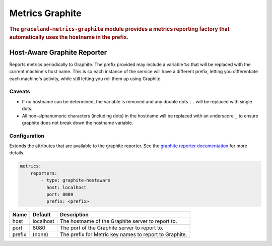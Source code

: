 ################
Metrics Graphite
################

.. rubric:: The ``graceland-metrics-graphite`` module provides a metrics reporting factory that
            automatically uses the hostname in the prefix.


Host-Aware Graphite Reporter
============================

Reports metrics periodically to Graphite. The prefix provided may include a variable ``%s`` that will be replaced with
the current machine's host name. This is so each instance of the service will have a different prefix, letting you
differentiate each machine's activity, while still letting you roll them up using Graphite.


Caveats
-------

- If no hostname can be determined, the variable is removed and any double dots ``..`` will be replaced with single
  dots.
- All non-alphanumeric characters (including dots) in the hostname will be replaced with an underscore ``_`` to ensure
  graphite does not break down the hostname variable.


Configuration
-------------

Extends the attributes that are available to the graphite reporter. See the
`graphite reporter documentation <http://dropwizard.github.io/dropwizard/manual/configuration.html#graphite-reporter>`_
for more details.

.. code-block:: yaml

    metrics:
        reporters:
            - type: graphite-hostaware
              host: localhost
              port: 8080
              prefix: <prefix>


====================== ===============  ================================================================================
Name                   Default          Description
====================== ===============  ================================================================================
host                   localhost        The hostname of the Graphite server to report to.
port                   8080             The port of the Graphite server to report to.
prefix                 (none)           The prefix for Metric key names to report to Graphite.
====================== ===============  ================================================================================
